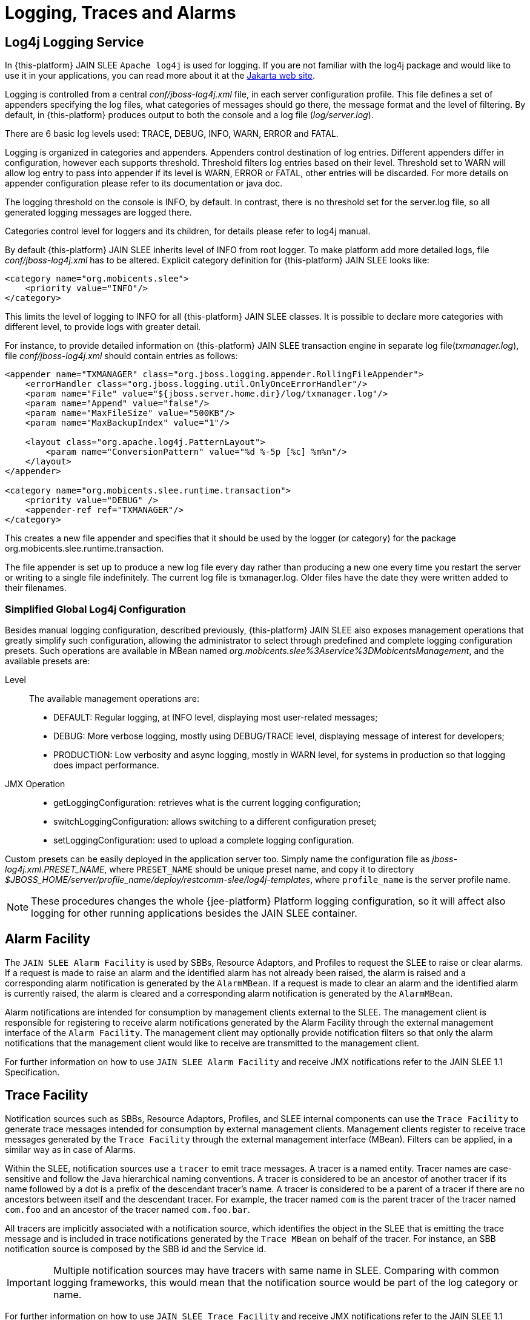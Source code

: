 = Logging, Traces and Alarms

[[_log4j_service]]
== Log4j Logging Service

In {this-platform} JAIN SLEE `Apache log4j` is used for logging.
If you are not familiar with the log4j package and would like to use it in your applications, you can read more about it at the http://jakarta.apache.org/log4j/[Jakarta web site].

Logging is controlled from a central [path]_conf/jboss-log4j.xml_ file, in each server configuration profile.
This file defines a set of appenders specifying the log files, what categories of messages should go there, the message format and the level of filtering.
By default, in {this-platform}  produces output to both the console and a log file ([path]_log/server.log_).

There are 6 basic log levels used: TRACE, DEBUG, INFO, WARN, ERROR and FATAL. 

Logging is organized in categories and appenders.
Appenders control destination of log entries.
Different appenders differ in configuration, however each supports threshold.
Threshold filters log entries based on their level.
Threshold set to WARN will allow log entry to pass into appender if its level is WARN, ERROR or FATAL, other entries will be discarded.
For more details on appender configuration please refer to its documentation or java doc.

The logging threshold on the console is INFO, by default.
In contrast, there is no threshold set for the server.log file, so all generated logging messages are  logged there. 

Categories control level for loggers and its children, for details please refer to log4j manual. 

By default  {this-platform} JAIN SLEE inherits level of INFO from root logger.
To make platform add more detailed logs, file             [path]_conf/jboss-log4j.xml_ has to be altered.
Explicit category definition for {this-platform}  JAIN SLEE looks like:

[source,xml]
----

<category name="org.mobicents.slee"> 
    <priority value="INFO"/> 
</category>
----

This limits the level of logging to INFO for all {this-platform} JAIN SLEE classes.
It is possible to declare more categories with different level, to provide logs with greater detail.

For instance, to provide detailed information on {this-platform} JAIN SLEE transaction engine in separate log file([path]_txmanager.log_), file   [path]_conf/jboss-log4j.xml_ should contain entries as follows:

[source,xml]
----

<appender name="TXMANAGER" class="org.jboss.logging.appender.RollingFileAppender"> 
    <errorHandler class="org.jboss.logging.util.OnlyOnceErrorHandler"/> 
    <param name="File" value="${jboss.server.home.dir}/log/txmanager.log"/> 
    <param name="Append" value="false"/> 
    <param name="MaxFileSize" value="500KB"/> 
    <param name="MaxBackupIndex" value="1"/> 
 
    <layout class="org.apache.log4j.PatternLayout"> 
        <param name="ConversionPattern" value="%d %-5p [%c] %m%n"/> 
    </layout> 
</appender> 
 
<category name="org.mobicents.slee.runtime.transaction"> 
    <priority value="DEBUG" /> 
    <appender-ref ref="TXMANAGER"/> 
</category>
----

This creates a new file appender and specifies that it should be used by the logger (or category) for the package org.mobicents.slee.runtime.transaction.

The file appender is set up to produce a new log file every day rather than producing a new one every time you restart the server or writing to a single file indefinitely.
The current log file is txmanager.log.
Older files have the date they were written added to their filenames.

[[_global_logging_config]]
=== Simplified Global Log4j Configuration

Besides manual logging configuration, described previously, {this-platform} JAIN SLEE also exposes management operations that greatly simplify such configuration, allowing the administrator to select through predefined and complete logging configuration presets.
Such operations are available in MBean named [path]_org.mobicents.slee%3Aservice%3DMobicentsManagement_, and the available presets are:

Level::

The available management operations are:

* DEFAULT: Regular logging, at INFO level, displaying most user-related messages;
* DEBUG: More verbose logging, mostly using DEBUG/TRACE level, displaying message of interest for developers;
* PRODUCTION: Low verbosity and async logging, mostly in WARN level, for systems in production so that logging does impact performance.

JMX Operation::

* getLoggingConfiguration: retrieves what is the current logging configuration;
* switchLoggingConfiguration: allows switching to a different configuration preset;
* setLoggingConfiguration: used to upload a complete logging configuration.

Custom presets can be easily deployed in the application server too.
Simply name the configuration file as [path]_jboss-log4j.xml.PRESET_NAME_, where `PRESET_NAME` should be unique preset name, and copy it to directory [path]_$JBOSS_HOME/server/profile_name/deploy/restcomm-slee/log4j-templates_, where [app]`profile_name` is the server profile name.

NOTE: These procedures changes the whole {jee-platform} Platform logging configuration, so it will affect also logging for other running applications besides the JAIN SLEE container.

== Alarm Facility

The `JAIN SLEE Alarm Facility` is used by SBBs, Resource Adaptors, and Profiles to request the SLEE to raise or clear alarms.
If a request is made to raise an alarm and the identified alarm has not already been raised, the alarm is raised and a corresponding alarm notification is generated by the `AlarmMBean`.
If a request is made to clear an alarm and the identified alarm is currently raised, the alarm is cleared and a corresponding alarm notification is generated by the `AlarmMBean`.

Alarm notifications are intended for consumption by management clients external to the SLEE.
The management client is responsible for registering to receive alarm notifications generated by the Alarm Facility through the external management interface of the `Alarm Facility`.
The management client may optionally provide notification filters so that only the alarm notifications that the management client would like to receive are transmitted to the management client.

For further information on how to use `JAIN SLEE Alarm Facility` and receive JMX notifications refer to the JAIN SLEE 1.1 Specification.

== Trace Facility

Notification sources such as SBBs, Resource Adaptors, Profiles, and SLEE internal components can use the `Trace Facility` to generate trace messages intended for consumption by external management clients.
Management clients register to receive trace messages generated by the `Trace Facility` through the external management interface (MBean). Filters can be applied, in a similar way as in case of Alarms.

Within the SLEE, notification sources use a `tracer` to emit trace messages.
A tracer is a named entity.
Tracer names are case-sensitive and follow the Java hierarchical naming conventions.
A tracer is considered to be an ancestor of another tracer if its name followed by a dot is a prefix of the descendant tracer`'s name.
A tracer is considered to be a parent of a tracer if there are no ancestors between itself and the descendant tracer.
For example, the tracer named `com` is the parent tracer of the tracer named `com.foo` and an ancestor of the tracer named `com.foo.bar`.

All tracers are implicitly associated with a notification source, which identifies the object in the SLEE that is emitting the trace message and is included in trace notifications generated by the `Trace MBean` on behalf of the tracer.
For instance, an SBB notification source is composed by the SBB id and the Service id.

IMPORTANT: Multiple notification sources may have tracers with same name in SLEE.
Comparing with common logging frameworks, this would mean that the notification source would be part of the log category or name.

For further information on how to use `JAIN SLEE Trace Facility` and receive JMX notifications refer to the JAIN SLEE 1.1 Specification.

[[_tracers_vs_log4j]]
=== JAIN SLEE Tracers and Log4j

{this-platform} JAIN SLEE Tracers additionally log messages to [app]`Apache Log4j`, being the log4j category, for notification source `X`, defined as `javax.slee.` concatenated with the `X.toString()`.

For instance, the full log4j logger `name` for tracer named `GoogleTalkBotSbb`, of sbb notification source with `SbbID[name=GoogleTalkBotSbb,vendor=restcomm,version=1.0]` and `ServiceID[name=GoogleTalkBotService,vendor=restcomm,version=1.0]`, would be `javax.slee.SbbNotification[service=ServiceID[name=GoogleTalkBotService, vendor=restcomm,version=0.1], sbb=SbbID[name=GoogleTalkBotSbb,vendor=restcomm, version=0.1]].GoogleTalkBotSbb` (without the spaces or breaks), which means a log4j category defining its level as `DEBUG` could be:

[source,xml]
----

<category
	name="javax.slee.SbbNotification[service=ServiceID[name=GoogleTalkBotService,
	vendor=restcomm,version=0.1],sbb=SbbID[name=GoogleTalkBotSbb,
	vendor=restcomm,version=0.1]]"> 
    <priority value="DEBUG" /> 
</category>
----

The relation of JAIN SLEE `tracers` and log4j `loggers` goes beyond log4j showing tracer's messages, changing the tracer's log4j logger `effective level` changes the tracer level in SLEE, and vice-versa.
Since JAIN SLEE tracer levels differ from log4j logger levels a mapping is needed:

.Mapping JAIN SLEE Tracer Levels with Apache Log4j Logger Levels
[cols="1,1", frame="all", options="header"]
|===
| Tracer Level | Logger Level
| OFF | OFF
| SEVERE | ERROR
| WARNING | WARN
| INFO | INFO
| CONFIG | INFO
| FINE | DEBUG
| FINER | DEBUG
| FINEST | TRACE
|===
